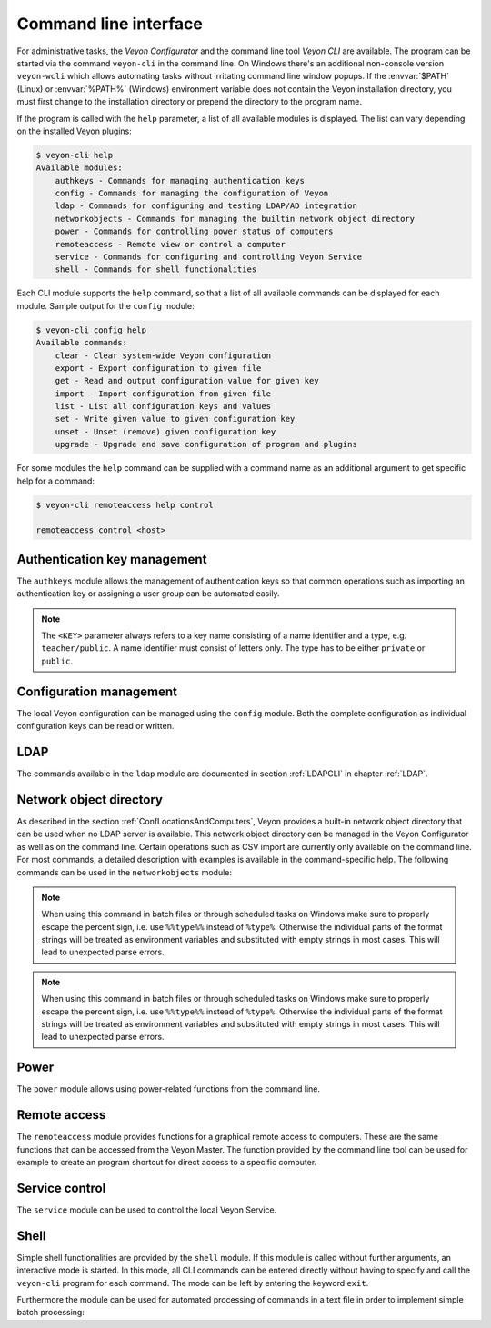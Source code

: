 .. index:: Command line interface, Command line tool, Command line, CLI, Veyon CLI

.. _CommandLineInterface:

Command line interface
======================

For administrative tasks, the *Veyon Configurator* and the command line tool *Veyon CLI* are available. The program can be started via the command ``veyon-cli`` in the command line. On Windows there's an additional non-console version ``veyon-wcli`` which allows automating tasks without irritating command line window popups. If the :envvar:`$PATH` (Linux) or :envvar:`%PATH%` (Windows) environment variable does not contain the Veyon installation directory, you must first change to the installation directory or prepend the directory to the program name.

If the program is called with the ``help`` parameter, a list of all available modules is displayed. The list can vary depending on the installed Veyon plugins:

.. code-block:: none

    $ veyon-cli help
    Available modules:
        authkeys - Commands for managing authentication keys
        config - Commands for managing the configuration of Veyon
        ldap - Commands for configuring and testing LDAP/AD integration
        networkobjects - Commands for managing the builtin network object directory
        power - Commands for controlling power status of computers
        remoteaccess - Remote view or control a computer
        service - Commands for configuring and controlling Veyon Service
        shell - Commands for shell functionalities

Each CLI module supports the ``help`` command, so that a list of all available commands can be displayed for each module. Sample output for the ``config`` module:

.. code-block:: none

    $ veyon-cli config help
    Available commands:
        clear - Clear system-wide Veyon configuration
        export - Export configuration to given file
        get - Read and output configuration value for given key
        import - Import configuration from given file
        list - List all configuration keys and values
        set - Write given value to given configuration key
        unset - Unset (remove) given configuration key
        upgrade - Upgrade and save configuration of program and plugins

For some modules the ``help`` command can be supplied with a command name as an additional argument to get specific help for a command:

.. code-block:: none

    $ veyon-cli remoteaccess help control

    remoteaccess control <host>

Authentication key management
-----------------------------

The ``authkeys`` module allows the management of authentication keys so that common operations such as importing an authentication key or assigning a user group can be automated easily.

.. note:: The ``<KEY>`` parameter always refers to a key name consisting of a name identifier and a type, e.g. ``teacher/public``. A name identifier must consist of letters only. The type has to be either ``private`` or ``public``.

.. describe:: create <NAME>

    This command creates a authentication key pair with name <NAME> and saves private and public key to the configured key directories. The parameter must be a name for the key, which may only contain letters.

.. describe:: delete <KEY>

    This command deletes the authentication key <KEY> from the configured key directory. Please note that a key can't be recovered once it has been deleted.

.. describe:: export <KEY> [<FILE>]

    This command exports the <KEY> to <FILE> authentication key. If <FILE> is not specified a name will be constructed from name and type of <KEY>.

.. describe:: extract <KEY>

    This command extracts the public key part from the private key <KEY> and saves it as the associated public key. When setting up another master computer, it is therefore sufficient to transfer the private key only. The public key can then be extracted.

.. describe:: import <KEY> [<FILE>]

    This command imports the authentication key <KEY> from <FILE>. If <FILE> is not specified a name will be constructed from name and type of <KEY>.

.. describe:: list [details]

    This command lists all available authentication keys in the configured key directory. If the ``details`` option is specified a table with key details will be displayed instead. Some details might be missing if a key is not accessible e.g. due to the lack of read permissions.

.. describe:: setaccessgroup <KEY> <ACCESS GROUP>

    This command adjusts file access permissions to <KEY> so that only the user group <ACCESS GROUP> has read access to it.


.. _ConfigurationManagement:

Configuration management
------------------------

.. index:: Configuration key

The local Veyon configuration can be managed using the ``config`` module. Both the complete configuration as individual configuration keys can be read or written.

.. describe:: clear

    This command resets the entire local configuration by deleting all configuration keys. Use this command to recreate a defined state without old settings before importing a configuration.

.. describe:: export

    This command exports the local configuration to a file. The name of the destination file must be specified as an additional parameter:

    .. code-block:: none

        veyon-cli config export myconfig.json

.. describe:: import

    This command imports a previously exported configuration file into the local configuration. The name of the configuration file to be imported must be specified as an additional argument:

    .. code-block:: none

        veyon-cli config import myconfig.json

.. describe:: list [defaults | types]

    This command shows a list of all configuration keys and their corresponding values. This way you can get the names of the configuration keys in order to read or write them individually via the ``get`` or ``set`` commands. When additionally specifying ``defaults`` the default value for each configuration key is printed instead of the actual configured value. Alternatively the data types of the configuration keys can be inspected by specifying ``types``.

.. describe:: get

    This command allows reading a single configuration key. The name of the key must be supplied as a parameter.

    .. code-block:: none

        veyon-cli config get Network/PrimaryServicePort

.. describe:: set

    This command can be used to write a single configuration key. The name of the key and the desired value must be passed as additional arguments:

    .. code-block:: none

        veyon-cli config set Network/PrimaryServicePort 12345
        veyon-cli config set Service/Autostart true
        veyon-cli config set UI/Language de_DE

.. describe:: unset

    With this command a single configuration key can be deleted, i.e. Veyon then uses the internal default value. The name of the key must be passed as an additional argument:

    .. code-block:: none

        veyon-cli config unset Directories/Screenshots

.. _CLIConfigUpgrade:

.. describe:: upgrade

    With this command the configuration of Veyon and all plugins can be updated and saved. This may be necessary if settings or configuration formats have changed due to program or plugin updates.


LDAP
----

The commands available in the ``ldap`` module are documented in section :ref:`LDAPCLI` in chapter :ref:`LDAP`.

.. _CLINetworkObjectDirectory:

Network object directory
------------------------

As described in the section :ref:`ConfLocationsAndComputers`, Veyon provides a built-in network object directory that can be used when no LDAP server is available. This network object directory can be managed in the Veyon Configurator as well as on the command line. Certain operations such as CSV import are currently only available on the command line. For most commands, a detailed description with examples is available in the command-specific help. The following commands can be used in the ``networkobjects`` module:

.. describe:: add <TYPE> <NAME> [<HOST ADDRESS> <MAC ADDRESS> <PARENT>]

    This command adds an object, where ``<TYPE>`` can be ``location`` or ``computer``. ``<PARENT>`` can be specified as name or UUID.

.. describe:: clear

    This command resets the entire network object directory, i.e. all locations and computers are removed. This operation is particularly useful before any automated import.

.. describe:: dump

    This command outputs the complete network object directory as a flat table. Each property such as object UID, type or name is displayed as a separate column.

.. describe:: export <FILE> [location <LOCATION>] [format <FORMAT-STRING-WITH-VARIABLES>]

    This command can be used to export either the complete network object directory or only the specified location to a text file. The formatting can be controlled via a format string containing placeholder variables. This allows generating CSV file easily. Valid variables are ``%type%``, ``%name%``, ``%host%``, ``%mac%`` and ``%location%``. Various examples are given in the command help (``veyon-cli networkobjects help export``).

.. note:: When using this command in batch files or through scheduled tasks on Windows make sure to properly escape the percent sign, i.e. use ``%%type%%`` instead of ``%type%``. Otherwise the individual parts of the format strings will be treated as environment variables and substituted with empty strings in most cases. This will lead to unexpected parse errors.

.. describe:: import <FILE> [location <LOCATION>] [format <FORMAT-STRING-WITH-VARIABLES>] [regex <REGULAR-EXPRESSION-WITH-VARIABLES>]

    This command can be used to import a text file into the network object directory. The processing of the input data can be controlled via a format string or a regular expression containing placeholder variables. This way both CSV files and other types of structured data can be imported. Valid variables are ``%type%``, ``%name%``, ``%host%``, ``%mac%`` and ``%location%``. Various examples are given in the command help (``veyon-cli networkobjects help import``).

.. note:: When using this command in batch files or through scheduled tasks on Windows make sure to properly escape the percent sign, i.e. use ``%%type%%`` instead of ``%type%``. Otherwise the individual parts of the format strings will be treated as environment variables and substituted with empty strings in most cases. This will lead to unexpected parse errors.

.. describe:: list

    This command prints the complete network object directory as a formatted list. Unlike the ``dump`` command, the hierarchy of locations and computers is represented by appropriate formatting.

.. describe:: remove <OBJECT>

    This command removes the specified object from the directory. OBJECT can be specified by name or UUID. Removing a location will also remove all related computers.


Power
-----

The ``power`` module allows using power-related functions from the command line.

.. describe:: on <MAC ADDRESS>

    This command broadcasts a Wake-on-LAN (WOL) packet to the network in order to power on the computer with the given MAC address.


Remote access
-------------

The ``remoteaccess`` module provides functions for a graphical remote access to computers. These are the same functions that can be accessed from the Veyon Master. The function provided by the command line tool can be used for example to create an program shortcut for direct access to a specific computer.

.. describe:: control

    This command opens a window with the remote control function that can be used to control a remote computer. The computer name or IP address (and optionally the TCP port) must be passed as an argument:

    .. code-block:: none

        veyon-cli remoteaccess control 192.168.1.2

.. describe:: view

    This command opens a window with the remote view function to monitor a remote computer. In this mode the screen content is displayed in real time, but interaction with the computer is not possible until the corresponding button on the tool bar has been clicked. The computer or IP address (and optionally the TCP port) has to be passed as an argument:

    .. code-block:: none

        veyon-cli remoteaccess view pc5:5900


Service control
---------------

.. index:: Service control, Service registration

The ``service`` module can be used to control the local Veyon Service.

.. describe:: register

    This command registers the Veyon Service as a service in the operating system so that it is automatically started when the computer boots.

.. describe:: unregister

    This command removes the service registration in the operating system so that the Veyon Service is no longer automatically started at boot time.

.. describe:: start

    This command starts the Veyon Service.

.. describe:: stop

    This command stops the Veyon Service.

.. describe:: restart

    This command restarts the Veyon Service.

.. describe:: status

    This command queries and displays the status of the Veyon Service.


Shell
-----

Simple shell functionalities are provided by the ``shell`` module. If this module is called without further arguments, an interactive mode is started. In this mode, all CLI commands can be entered directly without having to specify and call the ``veyon-cli`` program for each command. The mode can be left by entering the keyword ``exit``.

Furthermore the module can be used for automated processing of commands in a text file in order to implement simple batch processing:

.. describe:: run <FILE>

    This command executes the commands specified in the text file line by line. Operations are executed independently of the result of previous operations, i.e. an error does not lead to termination.


